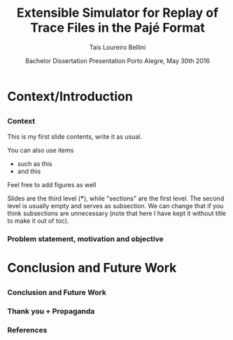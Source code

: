 # -*- coding: utf-8 -*-
# -*- mode: org -*-
#+startup: beamer
#+STARTUP: overview
#+STARTUP: indent
#+TAGS: noexport(n)

#+Title: Extensible Simulator for Replay of @@latex:\\@@ Trace Files in the Pajé Format
#+Author: Tais Loureiro Bellini
#+Date: Bachelor Dissertation Presentation  @@latex:\\@@ Porto Alegre, May 30th 2016

#+LaTeX_CLASS: beamer
#+LaTeX_CLASS_OPTIONS: [12pt,xcolor=dvipsnames,presentation]
#+OPTIONS:   H:3 num:t toc:nil \n:nil @:t ::t |:t ^:t -:t f:t *:t <:t
#+STARTUP: beamer overview indent
#+LATEX_HEADER: \input{org-babel-style-preembule.tex}
#+LATEX_HEADER: \institute{
#+LATEX_HEADER:   Advised by Prof. Dr. Lucas Mello Schnorr\\
#+LATEX_HEADER:   \hfill
#+LATEX_HEADER:   \includegraphics[width=.16\textwidth]{img/inf.pdf}
#+LATEX_HEADER:   \hfill
#+LATEX_HEADER:   \includegraphics[width=.16\textwidth]{img/ufrgs.pdf}
#+LATEX_HEADER:   \hfill
#+LATEX_HEADER: }
#+LaTeX: \input{org-babel-document-preembule.tex}
#+LaTeX: \newcommand{\prettysmall}[1]{\fontsize{#1}{#1}\selectfont}

* How to export to PDF                                             :noexport:

Do: C-c C-e l P.

Note that is P instead of p.

Because you are now exporting using beamer.

* Plan                                                             :noexport:
- outline                 :: 0 or 1
- motivation              :: 2
- proposal                :: 7
- doe                     :: 8
- results                 :: 7
- conclusion              :: 1
- repository/marketing    :: 1
* Context/Introduction
** 
*** Context

This is my first slide contents, write it as usual.

You can also use items

- such as this
- and this

Feel free to add figures as well

Slides are the third level (***), while "sections" are the first
level. The second level is usually empty and serves as subsection. We
can change that if you think subsections are unnecessary (note that
here I have kept it without title to make it out of toc).

*** Problem statement, motivation and objective

* Conclusion and Future Work
** 
*** Conclusion and Future Work
*** Thank you + Propaganda
*** References

#+LATEX: \tiny
#+LATEX: \bibliographystyle{plain}
#+LATEX: \bibliography{References}
